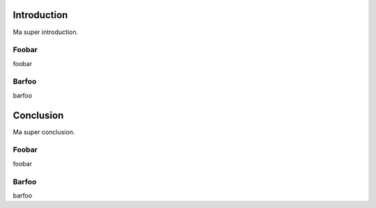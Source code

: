 
Introduction
==================================================

Ma super introduction.

Foobar
++++++++++++++++++++++++++++++++++++++++++++++++++

foobar

Barfoo
++++++++++++++++++++++++++++++++++++++++++++++++++

barfoo

Conclusion
======================================

Ma super conclusion.

Foobar
++++++++++++++++++++++++++++++++++++++++++++++++++

foobar

Barfoo
++++++++++++++++++++++++++++++++++++++++++++++++++

barfoo


